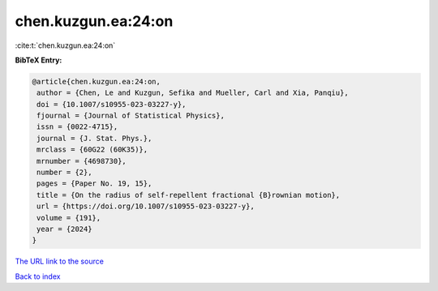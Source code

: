 chen.kuzgun.ea:24:on
====================

:cite:t:`chen.kuzgun.ea:24:on`

**BibTeX Entry:**

.. code-block:: bibtex

   @article{chen.kuzgun.ea:24:on,
    author = {Chen, Le and Kuzgun, Sefika and Mueller, Carl and Xia, Panqiu},
    doi = {10.1007/s10955-023-03227-y},
    fjournal = {Journal of Statistical Physics},
    issn = {0022-4715},
    journal = {J. Stat. Phys.},
    mrclass = {60G22 (60K35)},
    mrnumber = {4698730},
    number = {2},
    pages = {Paper No. 19, 15},
    title = {On the radius of self-repellent fractional {B}rownian motion},
    url = {https://doi.org/10.1007/s10955-023-03227-y},
    volume = {191},
    year = {2024}
   }
`The URL link to the source <ttps://doi.org/10.1007/s10955-023-03227-y}>`_


`Back to index <../By-Cite-Keys.html>`_
